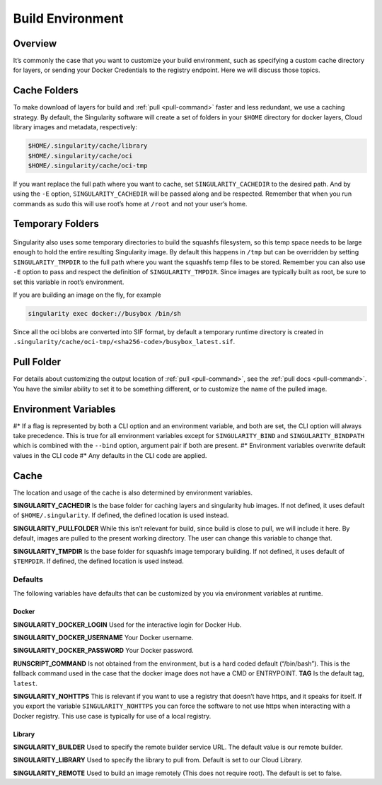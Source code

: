.. _build-environment:

=================
Build Environment
=================

.. _sec:buildenv:

--------
Overview
--------

It’s commonly the case that you want to customize your build
environment, such as specifying a custom cache directory for layers, or
sending your Docker Credentials to the registry endpoint. Here we will discuss those topics.

-------------
Cache Folders
-------------

To make download of layers for build and :ref:`pull <pull-command>` faster and less redundant, we
use a caching strategy. By default, the Singularity software will create
a set of folders in your ``$HOME`` directory for docker layers, Cloud library images and metadata, respectively:

.. code-block:: none

    $HOME/.singularity/cache/library
    $HOME/.singularity/cache/oci
    $HOME/.singularity/cache/oci-tmp

If you want replace the full path where you want to cache, set ``SINGULARITY_CACHEDIR`` to the desired path.
And by using the ``-E`` option, ``SINGULARITY_CACHEDIR`` will be passed along and be respected.
Remember that when you run commands as sudo this will use root’s home at ``/root`` and not your user’s home.

-----------------
Temporary Folders
-----------------

 .. _sec:temporaryfolders:

Singularity also uses some temporary directories to build the squashfs filesystem,
so this temp space needs to be large enough to hold the entire resulting Singularity image.
By default this happens in ``/tmp`` but can be overridden by setting ``SINGULARITY_TMPDIR`` to the full
path where you want the squashfs temp files to be stored. Remember you can also use ``-E`` option to pass and respect the definition of ``SINGULARITY_TMPDIR``.
Since images are typically built as root, be sure to set this variable in root’s environment.

If you are building an image on the fly, for example

.. code-block:: none

    singularity exec docker://busybox /bin/sh

Since all the oci blobs are converted into SIF format, by default a temporary runtime directory is created in ``.singularity/cache/oci-tmp/<sha256-code>/busybox_latest.sif``.

-----------
Pull Folder
-----------

For details about customizing the output location of :ref:`pull <pull-command>`, see the
:ref:`pull docs <pull-command>`. You have the similar ability to set it to be something
different, or to customize the name of the pulled image.

---------------------
Environment Variables
---------------------

#* If a flag is represented by both a CLI option and an environment variable, and both are set, the CLI option will always take precedence.
This is true for all environment variables except for ``SINGULARITY_BIND`` and ``SINGULARITY_BINDPATH`` which is combined with the ``--bind`` option, argument pair if both are present.
#* Environment variables overwrite default values in the CLI code
#* Any defaults in the CLI code are applied.

-----
Cache
-----

The location and usage of the cache is also determined by environment
variables.

**SINGULARITY_CACHEDIR** Is the base folder for caching layers and
singularity hub images. If not defined, it uses default of ``$HOME/.singularity``. If
defined, the defined location is used instead.

**SINGULARITY_PULLFOLDER** While this isn’t relevant for build, since
build is close to pull, we will include it here. By default, images
are pulled to the present working directory. The user can change this
variable to change that.

**SINGULARITY_TMPDIR** Is the base folder for squashfs image
temporary building. If not defined, it uses default of ``$TEMPDIR``. If defined,
the defined location is used instead.

Defaults
========

The following variables have defaults that can be customized by you via
environment variables at runtime.

Docker
------

**SINGULARITY_DOCKER_LOGIN** Used for the interactive login for Docker Hub.

**SINGULARITY_DOCKER_USERNAME** Your Docker username.

**SINGULARITY_DOCKER_PASSWORD** Your Docker password.

**RUNSCRIPT_COMMAND** Is not obtained from the environment, but is a
hard coded default (“/bin/bash”). This is the fallback command used in
the case that the docker image does not have a CMD or ENTRYPOINT.
**TAG** Is the default tag, ``latest``.

**SINGULARITY_NOHTTPS** This is relevant if you want to use a
registry that doesn’t have https, and it speaks for itself. If you
export the variable ``SINGULARITY_NOHTTPS`` you can force the software to not use https when
interacting with a Docker registry. This use case is typically for use
of a local registry.

Library
-------

**SINGULARITY_BUILDER** Used to specify the remote builder service URL. The default value is our remote builder.

**SINGULARITY_LIBRARY** Used to specify the library to pull from. Default is set to our Cloud Library.

**SINGULARITY_REMOTE** Used to build an image remotely (This does not require root). The default is set to false.
